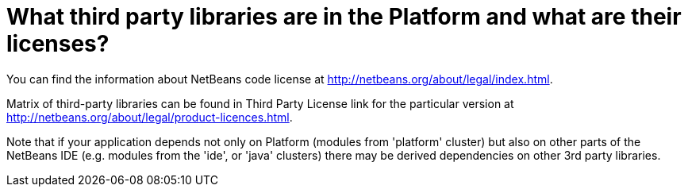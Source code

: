 // 
//     Licensed to the Apache Software Foundation (ASF) under one
//     or more contributor license agreements.  See the NOTICE file
//     distributed with this work for additional information
//     regarding copyright ownership.  The ASF licenses this file
//     to you under the Apache License, Version 2.0 (the
//     "License"); you may not use this file except in compliance
//     with the License.  You may obtain a copy of the License at
// 
//       http://www.apache.org/licenses/LICENSE-2.0
// 
//     Unless required by applicable law or agreed to in writing,
//     software distributed under the License is distributed on an
//     "AS IS" BASIS, WITHOUT WARRANTIES OR CONDITIONS OF ANY
//     KIND, either express or implied.  See the License for the
//     specific language governing permissions and limitations
//     under the License.
//

= What third party libraries are in the Platform and what are their licenses?
:page-layout: wikidev
:page-tags: wiki, devfaq, needsreview
:jbake-status: published
:keywords: Apache NetBeans wiki DevFaqLic3rdPartyComponents
:description: Apache NetBeans wiki DevFaqLic3rdPartyComponents
:toc: left
:toc-title:
:page-syntax: true
:page-wikidevsection: _licensing_issues
:page-position: 1
:page-aliases: ROOT:wiki/DevFaqLic3rdPartyComponents.adoc

You can find the information about NetBeans code license at link:http://netbeans.org/about/legal/index.html[http://netbeans.org/about/legal/index.html].

Matrix of third-party libraries can be found in Third Party License link for the particular version at link:http://netbeans.org/about/legal/product-licences.html[http://netbeans.org/about/legal/product-licences.html].

Note that if your application depends not only on Platform (modules from 'platform' cluster) but also on other parts of the NetBeans IDE (e.g. modules from the 'ide', or 'java' clusters) there may be derived dependencies on other 3rd party libraries.
